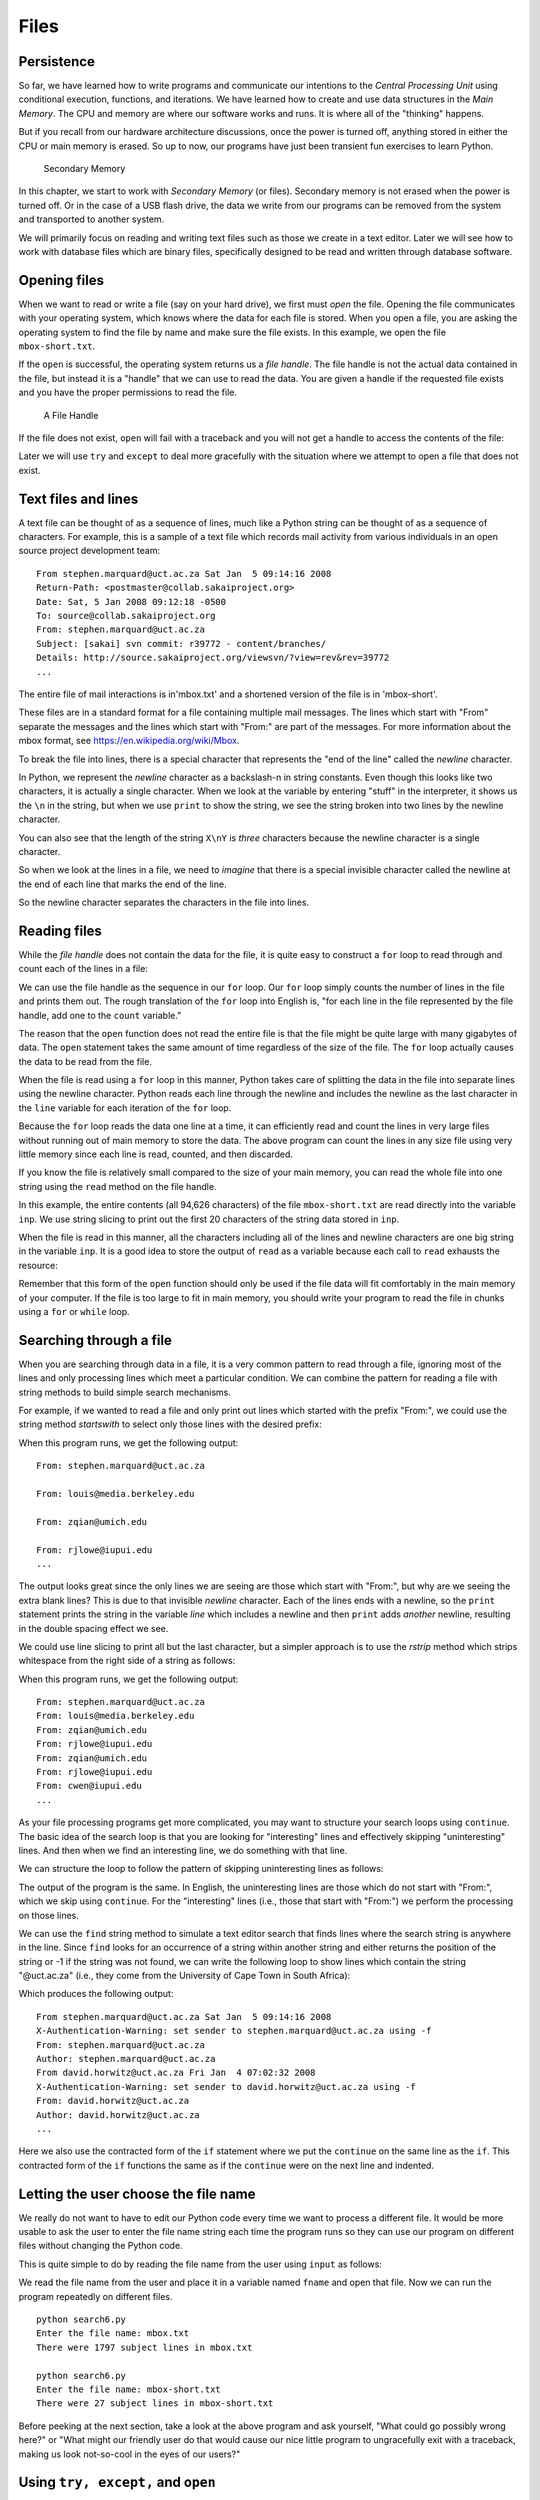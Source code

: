 .. role:: raw-latex(raw)
   :format: latex
..

Files
=====


.. index:: file, type;file

Persistence
-----------


.. index:: persistence, secondary memory

So far, we have learned how to write programs and communicate our
intentions to the *Central Processing Unit* using conditional execution,
functions, and iterations. We have learned how to create and use data
structures in the *Main Memory*. The CPU and memory are where our
software works and runs. It is where all of the "thinking" happens.

But if you recall from our hardware architecture discussions, once the
power is turned off, anything stored in either the CPU or main memory is
erased. So up to now, our programs have just been transient fun
exercises to learn Python.

.. figure:: figs/arch.svg
   :alt: Secondary Memory

   Secondary Memory

In this chapter, we start to work with *Secondary Memory* (or files).
Secondary memory is not erased when the power is turned off. Or in the
case of a USB flash drive, the data we write from our programs can be
removed from the system and transported to another system.

We will primarily focus on reading and writing text files such as those
we create in a text editor. Later we will see how to work with database
files which are binary files, specifically designed to be read and
written through database software.

Opening files
-------------


.. index:: file;open, open function

.. index:: function;open

When we want to read or write a file (say on your hard drive), we first
must *open* the file. Opening the file communicates with your operating
system, which knows where the data for each file is stored. When you
open a file, you are asking the operating system to find the file by
name and make sure the file exists. In this example, we open the file
``mbox-short.txt``.

.. activecode:: files01

   fhand = open('mbox-short.txt')
   print(fhand)
   


.. index:: file handle

If the ``open`` is successful, the operating system returns us a *file
handle*. The file handle is not the actual data contained in the file,
but instead it is a "handle" that we can use to read the data. You are
given a handle if the requested file exists and you have the proper
permissions to read the file.

.. figure:: figs/handle.svg
   :alt: A File Handle

   A File Handle

If the file does not exist, ``open`` will fail with a traceback and you
will not get a handle to access the contents of the file:

.. activecode:: files02

   fhand = open('stuff.txt')

Later we will use ``try`` and ``except`` to deal more gracefully with
the situation where we attempt to open a file that does not exist.

Text files and lines
--------------------

A text file can be thought of as a sequence of lines, much like a Python
string can be thought of as a sequence of characters. For example, this
is a sample of a text file which records mail activity from various
individuals in an open source project development team:

::

   From stephen.marquard@uct.ac.za Sat Jan  5 09:14:16 2008
   Return-Path: <postmaster@collab.sakaiproject.org>
   Date: Sat, 5 Jan 2008 09:12:18 -0500
   To: source@collab.sakaiproject.org
   From: stephen.marquard@uct.ac.za
   Subject: [sakai] svn commit: r39772 - content/branches/
   Details: http://source.sakaiproject.org/viewsvn/?view=rev&rev=39772
   ...

The entire file of mail interactions is in'mbox.txt' and a shortened
version of the file is in 'mbox-short'.

These files are in a standard format for a file containing multiple mail
messages. The lines which start with "From" separate the messages and
the lines which start with "From:" are part of the messages. For more
information about the mbox format, see
https://en.wikipedia.org/wiki/Mbox.

To break the file into lines, there is a special character that
represents the "end of the line" called the *newline* character.


.. index:: newline

In Python, we represent the *newline* character as a backslash-n in
string constants. Even though this looks like two characters, it is
actually a single character. When we look at the variable by entering
"stuff" in the interpreter, it shows us the ``\n`` in the string, but
when we use ``print`` to show the string, we see the string broken into
two lines by the newline character.

.. activecode:: files03

   stuff = 'Hello\nWorld!'
   stuff
   'Hello\nWorld!'
   print(stuff)
   Hello
   World!
   stuff = 'X\nY'
   print(stuff)
   X
   Y
   len(stuff)
   3

You can also see that the length of the string ``X\nY`` is *three*
characters because the newline character is a single character.

So when we look at the lines in a file, we need to *imagine* that there
is a special invisible character called the newline at the end of each
line that marks the end of the line.

So the newline character separates the characters in the file into
lines.

Reading files
-------------


.. index:: file;reading, counter

While the *file handle* does not contain the data for the file, it is
quite easy to construct a ``for`` loop to read through and count each of
the lines in a file:

.. activecode:: files04

   fhand = open('mbox-short.txt')
   count = 0
   for line in fhand:
       count = count + 1
   print('Line Count:', count)

   # Code: http://www.py4e.com/code3/open.py

.. raw:: latex

   \begin{trinketfiles}
   ../code3/mbox-short.txt
   \end{trinketfiles}

We can use the file handle as the sequence in our ``for`` loop. Our
``for`` loop simply counts the number of lines in the file and prints
them out. The rough translation of the ``for`` loop into English is,
"for each line in the file represented by the file handle, add one to
the ``count`` variable."

The reason that the ``open`` function does not read the entire file is
that the file might be quite large with many gigabytes of data. The
``open`` statement takes the same amount of time regardless of the size
of the file. The ``for`` loop actually causes the data to be read from
the file.

When the file is read using a ``for`` loop in this manner, Python takes
care of splitting the data in the file into separate lines using the
newline character. Python reads each line through the newline and
includes the newline as the last character in the ``line`` variable for
each iteration of the ``for`` loop.

Because the ``for`` loop reads the data one line at a time, it can
efficiently read and count the lines in very large files without running
out of main memory to store the data. The above program can count the
lines in any size file using very little memory since each line is read,
counted, and then discarded.

If you know the file is relatively small compared to the size of your
main memory, you can read the whole file into one string using the
``read`` method on the file handle.

.. activecode:: files05

   fhand = open('mbox-short.txt')
   inp = fhand.read()
   print(len(inp))
   94626
   print(inp[:20])
   From stephen.marquar

In this example, the entire contents (all 94,626 characters) of the file
``mbox-short.txt`` are read directly into the variable ``inp``. We use
string slicing to print out the first 20 characters of the string data
stored in ``inp``.

When the file is read in this manner, all the characters including all
of the lines and newline characters are one big string in the variable
``inp``. It is a good idea to store the output of ``read`` as a variable
because each call to ``read`` exhausts the resource:

.. activecode:: files06

   fhand = open('mbox-short.txt')
   print(len(fhand.read()))
   94626
   print(len(fhand.read()))
   0

Remember that this form of the ``open`` function should only be used if
the file data will fit comfortably in the main memory of your computer.
If the file is too large to fit in main memory, you should write your
program to read the file in chunks using a ``for`` or ``while`` loop.

Searching through a file
------------------------

When you are searching through data in a file, it is a very common
pattern to read through a file, ignoring most of the lines and only
processing lines which meet a particular condition. We can combine the
pattern for reading a file with string methods to build simple search
mechanisms.


.. index:: filter pattern, pattern;filter

For example, if we wanted to read a file and only print out lines which
started with the prefix "From:", we could use the string method
*startswith* to select only those lines with the desired prefix:

.. activecode:: files07

   fhand = open('mbox-short.txt')
   count = 0
   for line in fhand:
       if line.startswith('From:'):
           print(line)

   # Code: http://www.py4e.com/code3/search1.py

.. raw:: latex

   \begin{trinketfiles}
   ../code3/mbox-short.txt
   \end{trinketfiles}

When this program runs, we get the following output:

::

   From: stephen.marquard@uct.ac.za

   From: louis@media.berkeley.edu

   From: zqian@umich.edu

   From: rjlowe@iupui.edu
   ...

The output looks great since the only lines we are seeing are those
which start with "From:", but why are we seeing the extra blank lines?
This is due to that invisible *newline* character. Each of the lines
ends with a newline, so the ``print`` statement prints the string in the
variable *line* which includes a newline and then ``print`` adds
*another* newline, resulting in the double spacing effect we see.

We could use line slicing to print all but the last character, but a
simpler approach is to use the *rstrip* method which strips whitespace
from the right side of a string as follows:

.. activecode:: files08

   fhand = open('mbox-short.txt')
   for line in fhand:
       line = line.rstrip()
       if line.startswith('From:'):
           print(line)

   # Code: http://www.py4e.com/code3/search2.py

.. raw:: latex

   \begin{trinketfiles}
   ../code3/mbox-short.txt
   \end{trinketfiles}

When this program runs, we get the following output:

::

   From: stephen.marquard@uct.ac.za
   From: louis@media.berkeley.edu
   From: zqian@umich.edu
   From: rjlowe@iupui.edu
   From: zqian@umich.edu
   From: rjlowe@iupui.edu
   From: cwen@iupui.edu
   ...

As your file processing programs get more complicated, you may want to
structure your search loops using ``continue``. The basic idea of the
search loop is that you are looking for "interesting" lines and
effectively skipping "uninteresting" lines. And then when we find an
interesting line, we do something with that line.

We can structure the loop to follow the pattern of skipping
uninteresting lines as follows:

.. activecode:: files09

   fhand = open('mbox-short.txt')
   for line in fhand:
       line = line.rstrip()
       # Skip 'uninteresting lines'
       if not line.startswith('From:'):
           continue
       # Process our 'interesting' line
       print(line)

   # Code: http://www.py4e.com/code3/search3.py

.. raw:: latex

   \begin{trinketfiles}
   ../code3/mbox-short.txt
   \end{trinketfiles}

The output of the program is the same. In English, the uninteresting
lines are those which do not start with "From:", which we skip using
``continue``. For the "interesting" lines (i.e., those that start with
"From:") we perform the processing on those lines.

We can use the ``find`` string method to simulate a text editor search
that finds lines where the search string is anywhere in the line. Since
``find`` looks for an occurrence of a string within another string and
either returns the position of the string or -1 if the string was not
found, we can write the following loop to show lines which contain the
string "@uct.ac.za" (i.e., they come from the University of Cape Town in
South Africa):

.. activecode:: files10

   fhand = open('mbox-short.txt')
   for line in fhand:
       line = line.rstrip()
       if line.find('@uct.ac.za') == -1: continue
       print(line)

   # Code: http://www.py4e.com/code3/search4.py

.. raw:: latex

   \begin{trinketfiles}
   ../code3/mbox-short.txt
   \end{trinketfiles}

Which produces the following output:

::

   From stephen.marquard@uct.ac.za Sat Jan  5 09:14:16 2008
   X-Authentication-Warning: set sender to stephen.marquard@uct.ac.za using -f
   From: stephen.marquard@uct.ac.za
   Author: stephen.marquard@uct.ac.za
   From david.horwitz@uct.ac.za Fri Jan  4 07:02:32 2008
   X-Authentication-Warning: set sender to david.horwitz@uct.ac.za using -f
   From: david.horwitz@uct.ac.za
   Author: david.horwitz@uct.ac.za
   ...

Here we also use the contracted form of the ``if`` statement where we
put the ``continue`` on the same line as the ``if``. This contracted
form of the ``if`` functions the same as if the ``continue`` were on the
next line and indented.

Letting the user choose the file name
-------------------------------------

We really do not want to have to edit our Python code every time we want
to process a different file. It would be more usable to ask the user to
enter the file name string each time the program runs so they can use
our program on different files without changing the Python code.

This is quite simple to do by reading the file name from the user using
``input`` as follows:

.. activecode:: files11

   fname = input('Enter the file name: ')
   fhand = open(fname)
   count = 0
   for line in fhand:
       if line.startswith('Subject:'):
           count = count + 1
   print('There were', count, 'subject lines in', fname)

   # Code: http://www.py4e.com/code3/search6.py

.. raw:: latex

   \begin{trinketfiles}
   ../code3/mbox-short.txt
   \end{trinketfiles}

We read the file name from the user and place it in a variable named
``fname`` and open that file. Now we can run the program repeatedly on
different files.

::

   python search6.py
   Enter the file name: mbox.txt
   There were 1797 subject lines in mbox.txt

   python search6.py
   Enter the file name: mbox-short.txt
   There were 27 subject lines in mbox-short.txt

Before peeking at the next section, take a look at the above program and
ask yourself, "What could go possibly wrong here?" or "What might our
friendly user do that would cause our nice little program to
ungracefully exit with a traceback, making us look not-so-cool in the
eyes of our users?"

Using ``try, except,`` and ``open``
-----------------------------------

I told you not to peek. This is your last chance.

What if our user types something that is not a file name?

::

   python search6.py
   Enter the file name: missing.txt
   Traceback (most recent call last):
     File "search6.py", line 2, in <module>
       fhand = open(fname)
   FileNotFoundError: [Errno 2] No such file or directory: 'missing.txt'

   python search6.py
   Enter the file name: na na boo boo
   Traceback (most recent call last):
     File "search6.py", line 2, in <module>
       fhand = open(fname)
   FileNotFoundError: [Errno 2] No such file or directory: 'na na boo boo'

Do not laugh. Users will eventually do every possible thing they can do
to break your programs, either on purpose or with malicious intent. As a
matter of fact, an important part of any software development team is a
person or group called *Quality Assurance* (or QA for short) whose very
job it is to do the craziest things possible in an attempt to break the
software that the programmer has created.


.. index:: Quality Assurance, QA

The QA team is responsible for finding the flaws in programs before we
have delivered the program to the end users who may be purchasing the
software or paying our salary to write the software. So the QA team is
the programmer’s best friend.


.. index:: try statement, statement;try

.. index:: open function, function;open

.. index:: exception;IOError, IOError

So now that we see the flaw in the program, we can elegantly fix it
using the ``try``/``except`` structure. We need to assume that the
``open`` call might fail and add recovery code when the ``open`` fails
as follows:

.. activecode:: files12

   fname = input('Enter the file name: ')
   try:
       fhand = open(fname)
   except:
       print('File cannot be opened:', fname)
       exit()
   count = 0
   for line in fhand:
       if line.startswith('Subject:'):
           count = count + 1
   print('There were', count, 'subject lines in', fname)

   # Code: http://www.py4e.com/code3/search7.py

.. raw:: latex

   \begin{trinketfiles}
   ../code3/mbox-short.txt
   \end{trinketfiles}

The ``exit`` function terminates the program. It is a function that we
call that never returns. Now when our user (or QA team) types in
silliness or bad file names, we "catch" them and recover gracefully:

::

   python search7.py
   Enter the file name: mbox.txt
   There were 1797 subject lines in mbox.txt

   python search7.py
   Enter the file name: na na boo boo
   File cannot be opened: na na boo boo


.. index:: Pythonic

Protecting the ``open`` call is a good example of the proper use of
``try`` and ``except`` in a Python program. We use the term "Pythonic"
when we are doing something the "Python way". We might say that the
above example is the Pythonic way to open a file.

Once you become more skilled in Python, you can engage in repartee with
other Python programmers to decide which of two equivalent solutions to
a problem is "more Pythonic". The goal to be "more Pythonic" captures
the notion that programming is part engineering and part art. We are not
always interested in just making something work, we also want our
solution to be elegant and to be appreciated as elegant by our peers.

Writing files
-------------


.. index:: file;writing

To write a file, you have to open it with mode "w" as a second
parameter:

.. activecode:: files13

   fout = open('output.txt', 'w')
   print(fout)
   <_io.TextIOWrapper name='output.txt' mode='w' encoding='cp1252'>

If the file already exists, opening it in write mode clears out the old
data and starts fresh, so be careful! If the file doesn’t exist, a new
one is created.

The ``write`` method of the file handle object puts data into the file,
returning the number of characters written. The default write mode is
text for writing (and reading) strings.

.. activecode:: files14

   line1 = "This here's the wattle,\n"
   fout.write(line1)
   24


.. index:: newline

Again, the file object keeps track of where it is, so if you call
``write`` again, it adds the new data to the end.

We must make sure to manage the ends of lines as we write to the file by
explicitly inserting the newline character when we want to end a line.
The ``print`` statement automatically appends a newline, but the
``write`` method does not add the newline automatically.

.. activecode:: files15

   line2 = 'the emblem of our land.\n'
   fout.write(line2)
   24

When you are done writing, you have to close the file to make sure that
the last bit of data is physically written to the disk so it will not be
lost if the power goes off.

.. activecode:: files16

   fout.close()

We could close the files which we open for read as well, but we can be a
little sloppy if we are only opening a few files since Python makes sure
that all open files are closed when the program ends. When we are
writing files, we want to explicitly close the files so as to leave
nothing to chance.


.. index:: close method, method;close

Debugging
---------


.. index:: debugging, whitespace

When you are reading and writing files, you might run into problems with
whitespace. These errors can be hard to debug because spaces, tabs, and
newlines are normally invisible:

.. activecode:: files17

   s = '1 2\t 3\n 4'
   print(s)
   1 2  3
    4


.. index:: repr function, function;repr

.. index:: string representation

The built-in function ``repr`` can help. It takes any object as an
argument and returns a string representation of the object. For strings,
it represents whitespace characters with backslash sequences:

.. activecode:: files18

   print(repr(s))
   '1 2\t 3\n 4'

This can be helpful for debugging.

One other problem you might run into is that different systems use
different characters to indicate the end of a line. Some systems use a
newline, represented ``\n``. Others use a return character, represented
``\r``. Some use both. If you move files between different systems,
these inconsistencies might cause problems.


.. index:: end of line character

For most systems, there are applications to convert from one format to
another. You can find them (and read more about this issue) at
`wikipedia.org/wiki/Newline <wikipedia.org/wiki/Newline>`__. Or, of
course, you could write one yourself.
